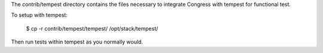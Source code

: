 The contrib/tempest directory contains the files necessary to integrate
Congress with tempest for functional test.

To setup with tempest:

    $ cp -r contrib/tempest/tempest/ /opt/stack/tempest/

Then run tests within tempest as you normally would.
